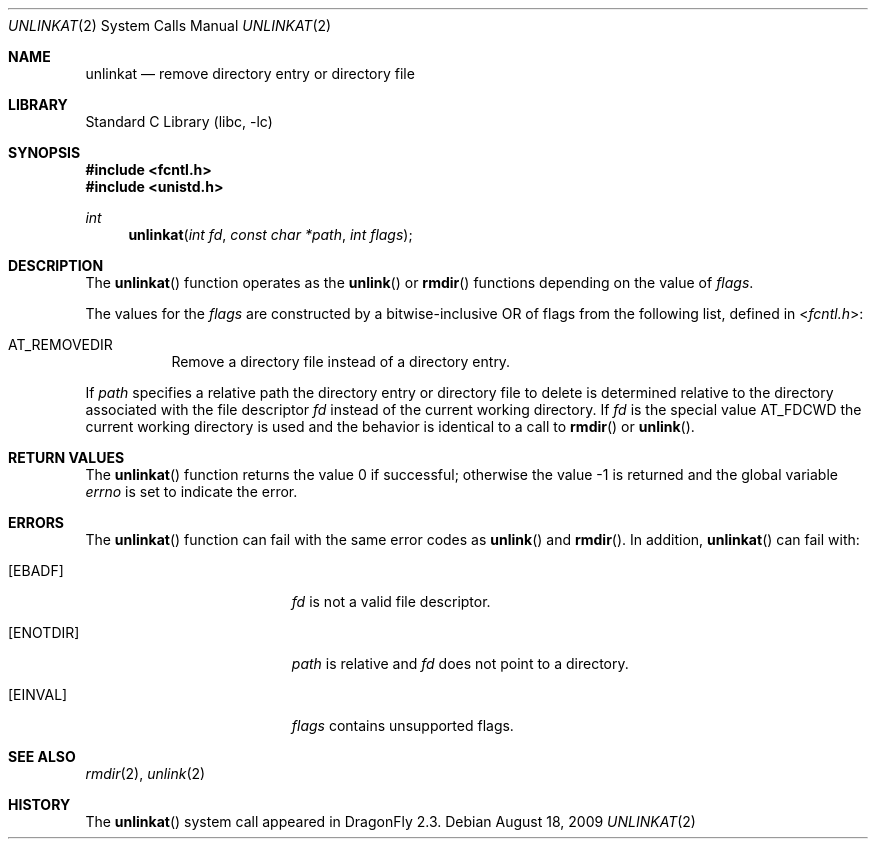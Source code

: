 .\" Copyright (c) 2009 The DragonFly Project.  All rights reserved.
.\"
.\" This code is derived from software contributed to The DragonFly Project
.\" by Nicolas Thery <nthery@gmail.com>
.\"
.\" Redistribution and use in source and binary forms, with or without
.\" modification, are permitted provided that the following conditions
.\" are met:
.\"
.\" 1. Redistributions of source code must retain the above copyright
.\"    notice, this list of conditions and the following disclaimer.
.\" 2. Redistributions in binary form must reproduce the above copyright
.\"    notice, this list of conditions and the following disclaimer in
.\"    the documentation and/or other materials provided with the
.\"    distribution.
.\" 3. Neither the name of The DragonFly Project nor the names of its
.\"    contributors may be used to endorse or promote products derived
.\"    from this software without specific, prior written permission.
.\"
.\" THIS SOFTWARE IS PROVIDED BY THE COPYRIGHT HOLDERS AND CONTRIBUTORS
.\" ``AS IS'' AND ANY EXPRESS OR IMPLIED WARRANTIES, INCLUDING, BUT NOT
.\" LIMITED TO, THE IMPLIED WARRANTIES OF MERCHANTABILITY AND FITNESS
.\" FOR A PARTICULAR PURPOSE ARE DISCLAIMED.  IN NO EVENT SHALL THE
.\" COPYRIGHT HOLDERS OR CONTRIBUTORS BE LIABLE FOR ANY DIRECT, INDIRECT,
.\" INCIDENTAL, SPECIAL, EXEMPLARY OR CONSEQUENTIAL DAMAGES (INCLUDING,
.\" BUT NOT LIMITED TO, PROCUREMENT OF SUBSTITUTE GOODS OR SERVICES;
.\" LOSS OF USE, DATA, OR PROFITS; OR BUSINESS INTERRUPTION) HOWEVER CAUSED
.\" AND ON ANY THEORY OF LIABILITY, WHETHER IN CONTRACT, STRICT LIABILITY,
.\" OR TORT (INCLUDING NEGLIGENCE OR OTHERWISE) ARISING IN ANY WAY OUT
.\" OF THE USE OF THIS SOFTWARE, EVEN IF ADVISED OF THE POSSIBILITY OF
.\" SUCH DAMAGE.
.\"
.Dd August 18, 2009
.Dt UNLINKAT 2
.Os
.Sh NAME
.Nm unlinkat
.Nd remove directory entry or directory file
.Sh LIBRARY
.Lb libc
.Sh SYNOPSIS
.In fcntl.h
.In unistd.h
.Ft int
.Fn unlinkat "int fd" "const char *path" "int flags"
.Sh DESCRIPTION
The
.Fn unlinkat
function
operates as the
.Fn unlink
or
.Fn rmdir
functions depending on the value of
.Fa flags .
.Pp
The values for the
.Fa flags
are constructed by a bitwise-inclusive OR of flags from the following list,
defined in
.In fcntl.h :
.Bl -tag -width indent
.It Dv AT_REMOVEDIR
Remove a directory file instead of a directory entry.
.El
.Pp
If
.Fa path
specifies a relative path the directory entry or directory file to delete is
determined relative to the directory associated with the file descriptor
.Fa fd
instead of the current working directory.
If
.Fa fd
is the special value
.Dv AT_FDCWD
the current working directory is used and the behavior is identical to a call to
.Fn rmdir
or
.Fn unlink .
.Sh RETURN VALUES
.Rv -std unlinkat
.Sh ERRORS
The
.Fn unlinkat
function can fail with the same error codes as
.Fn unlink
and
.Fn rmdir .
In addition,
.Fn unlinkat
can fail with:
.Bl -tag -width Er
.It Bq Er EBADF
.Fa fd
is not a valid file descriptor.
.It Bq Er ENOTDIR
.Fa path
is relative and
.Fa fd
does not point to a directory.
.It Bq Er EINVAL
.Fa flags
contains unsupported flags.
.El
.Sh SEE ALSO
.Xr rmdir 2 ,
.Xr unlink 2
.Sh HISTORY
The
.Fn unlinkat
system call appeared in
.Dx 2.3 .
